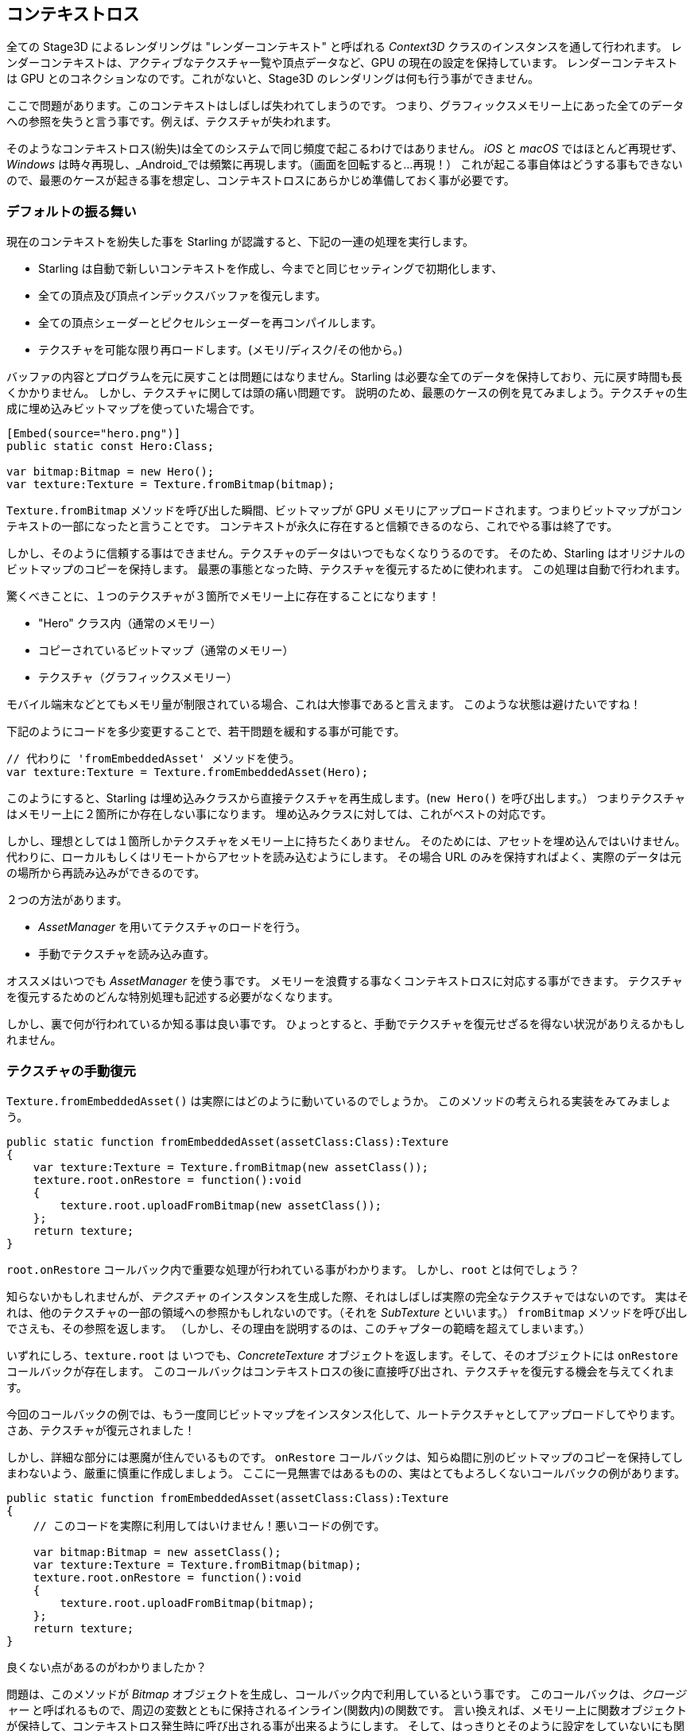 == コンテキストロス

全ての Stage3D によるレンダリングは "レンダーコンテキスト" と呼ばれる _Context3D_ クラスのインスタンスを通して行われます。
レンダーコンテキストは、アクティブなテクスチャ一覧や頂点データなど、GPU の現在の設定を保持しています。
レンダーコンテキスト は GPU とのコネクションなのです。これがないと、Stage3D のレンダリングは何も行う事ができません。

ここで問題があります。このコンテキストはしばしば失われてしまうのです。
つまり、グラフィックスメモリー上にあった全てのデータへの参照を失うと言う事です。例えば、テクスチャが失われます。

そのようなコンテキストロス(紛失)は全てのシステムで同じ頻度で起こるわけではありません。 _iOS_ と _macOS_ ではほとんど再現せず、
_Windows_ は時々再現し、_Android_では頻繁に再現します。（画面を回転すると…再現！）
//原文：happens from time to time on _Windows_ and very often on _Android_ (rotating the screen? Bam!).
これが起こる事自体はどうする事もできないので、最悪のケースが起きる事を想定し、コンテキストロスにあらかじめ準備しておく事が必要です。

=== デフォルトの振る舞い

現在のコンテキストを紛失した事を Starling が認識すると、下記の一連の処理を実行します。

* Starling は自動で新しいコンテキストを作成し、今までと同じセッティングで初期化します、
* 全ての頂点及び頂点インデックスバッファを復元します。
* 全ての頂点シェーダーとピクセルシェーダーを再コンパイルします。
* テクスチャを可能な限り再ロードします。(メモリ/ディスク/その他から。)

バッファの内容とプログラムを元に戻すことは問題にはなりません。Starling は必要な全てのデータを保持しており、元に戻す時間も長くかかりません。
しかし、テクスチャに関しては頭の痛い問題です。
説明のため、最悪のケースの例を見てみましょう。テクスチャの生成に埋め込みビットマップを使っていた場合です。

[source, as3]
----
[Embed(source="hero.png")]
public static const Hero:Class;

var bitmap:Bitmap = new Hero();
var texture:Texture = Texture.fromBitmap(bitmap);
----

`Texture.fromBitmap` メソッドを呼び出した瞬間、ビットマップが GPU メモリにアップロードされます。つまりビットマップがコンテキストの一部になったと言うことです。
コンテキストが永久に存在すると信頼できるのなら、これでやる事は終了です。

しかし、そのように信頼する事はできません。テクスチャのデータはいつでもなくなりうるのです。
そのため、Starling はオリジナルのビットマップのコピーを保持します。
最悪の事態となった時、テクスチャを復元するために使われます。
この処理は自動で行われます。

驚くべきことに、１つのテクスチャが３箇所でメモリー上に存在することになります！

* "Hero" クラス内（通常のメモリー）
* コピーされているビットマップ（通常のメモリー）
* テクスチャ（グラフィックスメモリー）

モバイル端末などとてもメモリ量が制限されている場合、これは大惨事であると言えます。
このような状態は避けたいですね！
//原文：You don't want this to happen!

下記のようにコードを多少変更することで、若干問題を緩和する事が可能です。

[source, as3]
----
// 代わりに 'fromEmbeddedAsset' メソッドを使う。
var texture:Texture = Texture.fromEmbeddedAsset(Hero);
----

このようにすると、Starling は埋め込みクラスから直接テクスチャを再生成します。(`new Hero()` を呼び出します。）
つまりテクスチャはメモリー上に２箇所にか存在しない事になります。
埋め込みクラスに対しては、これがベストの対応です。

しかし、理想としては１箇所しかテクスチャをメモリー上に持ちたくありません。
そのためには、アセットを埋め込んではいけません。代わりに、ローカルもしくはリモートからアセットを読み込むようにします。
その場合 URL のみを保持すればよく、実際のデータは元の場所から再読み込みができるのです。

２つの方法があります。

* _AssetManager_ を用いてテクスチャのロードを行う。
* 手動でテクスチャを読み込み直す。

オススメはいつでも _AssetManager_ を使う事です。
メモリーを浪費する事なくコンテキストロスに対応する事ができます。
テクスチャを復元するためのどんな特別処理も記述する必要がなくなります。

しかし、裏で何が行われているか知る事は良い事です。
ひょっとすると、手動でテクスチャを復元せざるを得ない状況がありえるかもしれません。

=== テクスチャの手動復元

`Texture.fromEmbeddedAsset()` は実際にはどのように動いているのでしょうか。
このメソッドの考えられる実装をみてみましょう。

[source, as3]
----
public static function fromEmbeddedAsset(assetClass:Class):Texture
{
    var texture:Texture = Texture.fromBitmap(new assetClass());
    texture.root.onRestore = function():void
    {
        texture.root.uploadFromBitmap(new assetClass());
    };
    return texture;
}
----

`root.onRestore` コールバック内で重要な処理が行われている事がわかります。
しかし、`root` とは何でしょう？

知らないかもしれませんが、_テクスチャ_ のインスタンスを生成した際、それはしばしば実際の完全なテクスチャではないのです。
実はそれは、他のテクスチャの一部の領域への参照かもしれないのです。（それを _SubTexture_ といいます。）
`fromBitmap` メソッドを呼び出しでさえも、その参照を返します。
（しかし、その理由を説明するのは、このチャプターの範疇を超えてしまいます。）

いずれにしろ、`texture.root` は いつでも、_ConcreteTexture_ オブジェクトを返します。そして、そのオブジェクトには `onRestore` コールバックが存在します。
このコールバックはコンテキストロスの後に直接呼び出され、テクスチャを復元する機会を与えてくれます。

今回のコールバックの例では、もう一度同じビットマップをインスタンス化して、ルートテクスチャとしてアップロードしてやります。
さあ、テクスチャが復元されました！
//原文：Voilà, the texture is restored!

しかし、詳細な部分には悪魔が住んでいるものです。
`onRestore` コールバックは、知らぬ間に別のビットマップのコピーを保持してしまわないよう、厳重に慎重に作成しましょう。
ここに一見無害ではあるものの、実はとてもよろしくないコールバックの例があります。

[source, as3]
----
public static function fromEmbeddedAsset(assetClass:Class):Texture
{
    // このコードを実際に利用してはいけません！悪いコードの例です。
	
    var bitmap:Bitmap = new assetClass();
    var texture:Texture = Texture.fromBitmap(bitmap);
    texture.root.onRestore = function():void
    {
        texture.root.uploadFromBitmap(bitmap);
    };
    return texture;
}
----

良くない点があるのがわかりましたか？

問題は、このメソッドが _Bitmap_ オブジェクトを生成し、コールバック内で利用しているという事です。
このコールバックは、_クロージャー_ と呼ばれるもので、周辺の変数とともに保持されるインライン(関数内)の関数です。
//原文：that's an inline function that will be stored together with some of the variables that accompany it.
言い換えれば、メモリー上に関数オブジェクトが保持して、コンテキストロス発生時に呼び出される事が出来るようにします。
そして、はっきりとそのように設定をしていないにも関わらず、ビットマップのインスタンスがその内部に保持されます。
（実際は、`bitmap` をコールバック内で利用する事によってそれを行なっているのです。）

元のコードでは、ビットマップは参照されず、コールバック内で _作成_ されています。
従ってクロージャーに `bitmap` インスランスが保持される事はないのです。
`assetClass` オブジェクトだけがコールバック内で参照されます。どちらにしろメモリー内にですが。

このテクニックはどんなシナリオでも上手く働きます。

* テクスチャが URL からローヂされているのなら、その URL を使ってコールバック内で読み込み直します。
* それが ATF テクスチャであってもやり方は同じです。異なるのは `root.uploadATFData` メソッドを代わりに使うだけです。
* 従来の Flash のディスプレイオブジェクトのレンダリングをビットマップとして使っている場合、
コールバック内では、そのディスプレイオブジェクトを新しいビットマップにレンダリングし直してください。
（Starling の _TextField_ クラスがちょうど同じように処理をしています。）
//原文：For a bitmap containing a rendering of a conventional display object,
//just reference that display object and draw it into a new bitmap in the callback.
//(That's just what Starling's _TextField_ class does.)

NOTE: 強調すると、_AssetManager_ はこのような処理をいい感じに自動で行なってくれます。ただどのようにそれが実装されているのか説明しておきたかったのです。
//原文：Let me emphasize: the _AssetManager_ does all this for you, so that's the way to go. I just wanted to show you how that is achieved.

=== Render Textures

Another area where a context loss is especially nasty: render textures.
Just like other textures, they will lose all their contents -- but there's no easy way to restore them.
After all, their contents is the result of any number of dynamic draw operations.

If the _RenderTexture_ is just used for eye candy (say, footprints in the snow), you might be able to just live with it getting cleared.
If its contents is crucial, on the other hand, you need a solution for this problem.

There's no way around it: you will need to manually redraw the texture's complete contents.
Again, the `onRestore` callback could come to the rescue:

[source, as3]
----
renderTexture.root.onRestore = function():void
{
    var contents:Sprite = getContents();
    renderTexture.clear(); // required on texture restoration
    renderTexture.draw(contents);
});
----

I hear you: it's probably more than just one object, but a bunch of draw calls executed over a longer period.
For example, a drawing app with a _RenderTexture_-canvas, containing dozens of brush strokes.

In such a case, you need to store sufficient information about all draw commands to be able to reproduce them.

If we stick with the drawing app scenario, you might want to add support for an _undo/redo_ system, anyway.
Such a system is typically implemented by storing a list of objects that encapsulate individual commands.
You can re-use that system in case of a context loss to restore all draw operations.

Now, before you start implementing this system, there is one more gotcha you need to be aware of.
When the `root.onRestore` callback is executed, it's very likely that not all of your textures are already available.
After all, they need to be restored, too, and that might take a while!

If you loaded your textures with the _AssetManager_, however, it has got you covered.
In that case, you can listen to its `TEXTURES_RESTORED` event instead.
Also, make sure to use `drawBundled` for optimal performance.

[source, as3]
----
assetManager.addEventListener(Event.TEXTURES_RESTORED, function():void
{
    renderTexture.drawBundled(function():void
    {
        for each (var command:DrawCommand in listOfCommands)
            command.redraw(); // executes `renderTexture.draw()`
    });
});
----

NOTE: This time, there is no need to call clear, because that's the default behavior of `onRestore`, anyway -- and we did not modify that.
Remember, we are in a different callback here (`Event.TEXTURES_RESTORED`), and `onRestore` has not been modified from its default implementation.
